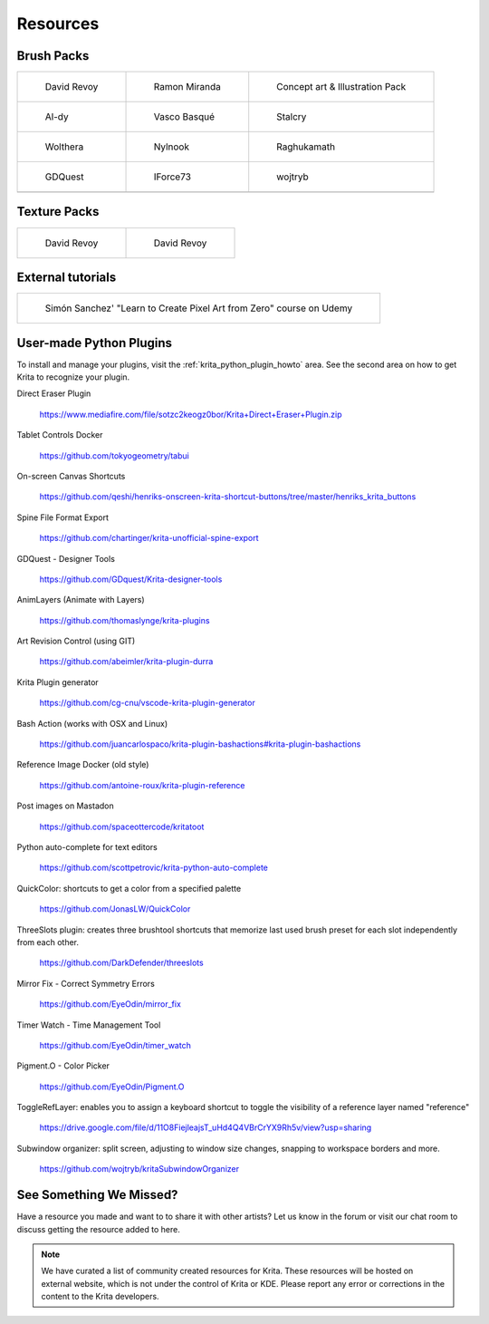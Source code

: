 .. meta::
   :description:
        Resource Packs for Krita.

.. metadata-placeholder

   :authors: - Wolthera van Hövell tot Westerflier <griffinvalley@gmail.com>
             - Scott Petrovic
             - Raghavendra Kamath <raghu@raghukamath.com>
             - Nathan Lovato
   :license: GNU free documentation license 1.3 or later.


.. _resources_page:

=========
Resources
=========


Brush Packs
-----------

.. list-table::

        * - .. figure:: /images/resource_packs/Resources-deevadBrushes.jpg
               :target: https://github.com/Deevad/deevad-krita-brushpresets

               David Revoy

          - .. figure:: /images/resource_packs/Resources-mirandaBrushes.jpg
               :target: https://drive.google.com/open?id=1hrH4xzMRwzV0SBEt2K8faqZ_YUX-AdyJ

               Ramon Miranda

          - .. figure:: /images/resource_packs/Resources-conceptBrushes.jpg
               :target: https://forum.kde.org/viewtopic.php?f=274&t=127423

               Concept art & Illustration Pack
        * - .. figure:: /images/resource_packs/Resources-aldyBrushes.jpg
               :target: https://www.deviantart.com/al-dy/art/Aldys-Brush-Pack-for-Krita-2-3-1-196128561

               Al-dy

          - .. figure:: /images/resource_packs/Resources-vascoBrushes.jpg
               :target: https://vascobasque.com/modular-brushset/

               Vasco Basqué

          - .. figure:: /images/resource_packs/Resources-stalcryBrushes.jpg
               :target: https://www.deviantart.com/stalcry/art/Krita-Custom-Brushes-350338351

               Stalcry

        * - .. figure:: /images/resource_packs/Resources-woltheraBrushes.jpg
               :target: https://forum.kde.org/viewtopic.php?f=274&t=125125

               Wolthera

          - .. figure:: /images/resource_packs/Resources-nylnook.jpg
               :target: https://nylnook.art/en/blog/krita-brushes-pack-v2/

               Nylnook


          - .. figure:: /images/resource_packs/Resources-raghukamathBrushes.png
               :target: https://gitlab.com/raghukamath/krita-brush-presets/-/releases

               Raghukamath

        * - .. figure:: /images/resource_packs/Resources-GDQuestBrushes.jpeg
               :target: https://github.com/GDquest/free-krita-brushes/releases/

               GDQuest

          - .. figure:: /images/resource_packs/Resources-iForce73Brushes.png
               :target: https://www.deviantart.com/iforce73/art/Environments-2-0-759523252

               IForce73

          - .. figure:: /images/resource_packs/Resources-wojtrybBrushes.png
               :target: https://www.dropbox.com/s/i1rt7f0qc77nc4m/wont_teach_you_to_draw_brushpack_v5.0.zip?dl=1

               wojtryb
        * -

          -
          
          -

Texture Packs
-------------

.. list-table::

        * - .. figure:: /images/resource_packs/Resources-deevadTextures.jpg
               :target: https://www.davidrevoy.com/article156/texture-pack-1

               David Revoy

          - .. figure:: /images/resource_packs/Resources-deevadTextures2.jpg
               :target: https://www.davidrevoy.com/article263/five-traditional-textures

               David Revoy

External tutorials
------------------

.. list-table::

        * - .. figure:: /images/resource_packs/simon_pixel_art_course.png
               :target: https://www.udemy.com/learn-to-create-pixel-art-from-zero/?couponCode=OTHER_75

               Simón Sanchez' "Learn to Create Pixel Art from Zero" course on Udemy

User-made Python Plugins
------------------------
To install and manage your plugins, visit the :ref:`krita_python_plugin_howto` area. See the second area on how to get Krita to recognize your plugin.

Direct Eraser Plugin

    https://www.mediafire.com/file/sotzc2keogz0bor/Krita+Direct+Eraser+Plugin.zip

Tablet Controls Docker

    https://github.com/tokyogeometry/tabui

On-screen Canvas Shortcuts

    https://github.com/qeshi/henriks-onscreen-krita-shortcut-buttons/tree/master/henriks_krita_buttons

Spine File Format Export

    https://github.com/chartinger/krita-unofficial-spine-export

GDQuest - Designer Tools

    https://github.com/GDquest/Krita-designer-tools

AnimLayers (Animate with Layers)

    https://github.com/thomaslynge/krita-plugins

Art Revision Control (using GIT)

    https://github.com/abeimler/krita-plugin-durra

Krita Plugin generator

    https://github.com/cg-cnu/vscode-krita-plugin-generator

Bash Action (works with OSX and Linux)

    https://github.com/juancarlospaco/krita-plugin-bashactions#krita-plugin-bashactions

Reference Image Docker (old style)

    https://github.com/antoine-roux/krita-plugin-reference

Post images on Mastadon

    https://github.com/spaceottercode/kritatoot

Python auto-complete for text editors

    https://github.com/scottpetrovic/krita-python-auto-complete
    
QuickColor: shortcuts to get a color from a specified palette

    https://github.com/JonasLW/QuickColor
    
ThreeSlots plugin: creates three brushtool shortcuts that memorize last used brush preset for each slot independently from each other.

    https://github.com/DarkDefender/threeslots

Mirror Fix - Correct Symmetry Errors

    https://github.com/EyeOdin/mirror_fix

Timer Watch - Time Management Tool

    https://github.com/EyeOdin/timer_watch
    
Pigment.O - Color Picker

    https://github.com/EyeOdin/Pigment.O

ToggleRefLayer: enables you to assign a keyboard shortcut to toggle the visibility of a reference layer named "reference"

    https://drive.google.com/file/d/11O8FiejleajsT_uHd4Q4VBrCrYX9Rh5v/view?usp=sharing

Subwindow organizer: split screen, adjusting to window size changes, snapping to workspace borders and more.

    https://github.com/wojtryb/kritaSubwindowOrganizer

See Something We Missed?
------------------------
Have a resource you made and want to to share it with other artists? Let us know in the forum or visit our chat room to discuss getting the resource added to here.

.. note:: We have curated a list of community created resources for Krita. These resources will be hosted on external website, which is not under the control of Krita or KDE. Please report any error or corrections in the content to the Krita developers.
